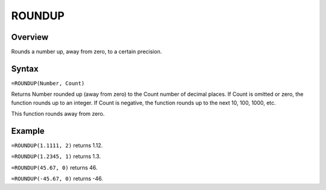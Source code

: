 =======
ROUNDUP
=======

Overview
--------

Rounds a number up, away from zero, to a certain precision.

Syntax
------

``=ROUNDUP(Number, Count)``

Returns Number rounded up (away from zero) to the Count number of decimal places. If Count is omitted or zero, the function rounds up to an integer. If Count is negative, the function rounds up to the next 10, 100, 1000, etc.

This function rounds away from zero.

Example
-------

``=ROUNDUP(1.1111, 2)`` returns 1.12.

``=ROUNDUP(1.2345, 1)`` returns 1.3.

``=ROUNDUP(45.67, 0)`` returns 46.

``=ROUNDUP(-45.67, 0)`` returns -46. 


